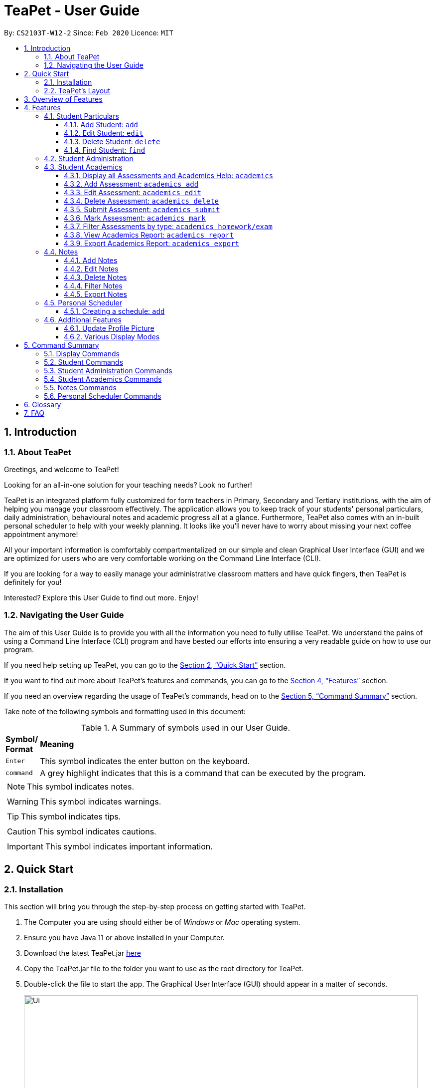 = TeaPet - User Guide
:site-section: UserGuide
:toclevels: 5
:toc:
:toc-title:
:toc-placement: preamble
:sectnums:
:imagesDir: images
:stylesDir: stylesheets
:xrefstyle: full
:experimental:
ifdef::env-github[]
:tip-caption: :bulb:
:note-caption: :information_source:
endif::[]
:repoURL: https://github.com/AY1920S2-CS2103T-W12-2/main/releases

By: `CS2103T-W12-2`      Since: `Feb 2020`      Licence: `MIT`
//tag::intro[]

== Introduction

=== About TeaPet
Greetings, and welcome to TeaPet!

Looking for an all-in-one solution for your teaching needs? Look no further!

TeaPet is an integrated platform fully customized for form teachers in Primary, Secondary and Tertiary institutions,
with the aim of helping you manage your classroom effectively. The application allows you to keep track of your students'
personal particulars, daily administration, behavioural notes and academic progress all at a glance. Furthermore,
TeaPet also comes with an in-built personal scheduler to help with your weekly planning. It looks like you'll never
have to worry about missing your next coffee appointment anymore!

All your important information is comfortably compartmentalized on our simple and clean Graphical User Interface (GUI) and we are optimized for users who are very comfortable
working on the Command Line Interface (CLI).

If you are looking for a way to easily manage your administrative classroom matters
and have quick fingers, then TeaPet is definitely for you!

Interested? Explore this User Guide to find out more. Enjoy!

=== Navigating the User Guide
The aim of this User Guide is to provide you with all the information you need to fully utilise TeaPet. We understand the pains of using a
Command Line Interface (CLI) program and have bested our efforts into ensuring a very readable guide on how to use our program.

If you need help setting up TeaPet, you can go to the <<Quick Start>> section.

If you want to find out more about TeaPet's features and commands, you can go to the <<Features>> section.

If you need an overview regarding the usage of TeaPet's commands, head on to the <<CommandSummary>> section.

Take note of the following symbols and formatting used in this document: +

[cols=".^, .^"]
[%autowidth.stretch]
.A Summary of symbols used in our User Guide.
|===
^|*Symbol/ +
Format* <|*Meaning*
^| kbd:[Enter] |[gray]#This symbol indicates the enter button on the keyboard.#
^|[gray]#`command`# |[gray]#A grey highlight indicates that this is a command that can be executed by the program.#

2+.^a|  NOTE: This symbol indicates notes.
2+.^a|  WARNING: This symbol indicates warnings.
2+.^a|  TIP: This symbol indicates tips.
2+.^a|  CAUTION: This symbol indicates cautions.
2+.^a|  IMPORTANT: This symbol indicates important information.

|===
//end::intro[]

== Quick Start

=== Installation

This section will bring you through the step-by-step process on getting started with TeaPet.

.  The Computer you are using should either be of _Windows_ or _Mac_ operating system.
.  Ensure you have Java 11 or above installed in your Computer.
.  Download the latest TeaPet.jar link:{repoURL}/releases[here]
.  Copy the TeaPet.jar file to the folder you want to use as the root directory for TeaPet.
.  Double-click the file to start the app. The Graphical User Interface (GUI) should appear in a matter of seconds.
+
.Home View of TeaPet
image::Ui.png[width="790"]
+
.  Type the command in the command box and press kbd:[Enter] to execute it. +
e.g. typing *`help`* and pressing kbd:[Enter] will open the help window.
.  Some example commands you can try:

* **`student add`**`n/Kelvin Klein  p/9001 5588 e/kelvink@egmail.com a/Toa Payoh Avenue 1, Block 123, #01-01`
: adds a contact named Kelvin Klein to the Class List.
* **`student delete`**`3` : deletes the 3rd student shown in the current list of students.
* *`exit`* : exits the app

.  Refer to <<Features>> for details of each command.

TIP: If you have any questions, please check out our <<FAQ>> section.

=== TeaPet's Layout


== Overview of Features
This section will provide you a brief overview of TeaPet's cool features and functionalities.

. **Manage your students easily**
.. Include student's particulars. e.g. address, contact number, next of kin (NOK)
.. Include administrative details of the students. e.g. attendance, temperature

. **Manage your class academic progress easily**
.. Include every student's grades for every examination.
.. Easy to track progress using helpful tools. e.g. tables, export tools

. **Add Notes to act as lightweight, digital reminders easily**
.. Include reminders for yourself to help you remember important information.
.. Search keywords in your notes.
.. Save the notes as administrative or behavioural

. **Plan your schedule easily**
.. Create and manage your events with a single calendar
.. View calendar at a glance

. **Toggle different views to find information easily**
.. Different view modes show only the required information. e.g. detailed, admin, default

. **Data is saved onto your hard disk automatically**
.. Any changes made will be saved onto your computer so you dont have to worry about data being lost.



[[Features]]
== Features
This section aims to provide you with in-depth details of TeaPet's main features, as well as how to
get started with them.



=== Student Particulars
TeaPet records down personal particulars of students such as address, contact number and Next of Kin (NOK) particulars.
Thereafter, you are able to view, update or delete those information of specific students when deemed necessary.

==== Add Student: `add`

Adds a student into the student list.

*Format:*

    student add n/NAME [p/PHONE_NUMBER] [e/EMAIL] [a/ADDRESS] [t/TAG] [nok/NAME-RELATIONSHIP-PHONE_NUMBER]
    [temp/TEMPERATURE] [att/ATTENDANCE]

* Adds a new student with the given attributes.
* The student name *cannot be empty*.

*Example:*

* `student add n/Jim p/90045722 e/jim@example.com a/Bishan St 13 Blk 154 #08-18 t/monitor nok/James-Father-91234567
   temp/36.6 att/Present` +
Adds a student named Jim into the student list along with his details.

*Expected Outcome:*

    New student added: Jim Phone: 90045722 Email: jim@example.com Address: Bishan St 13 Blk 154 #08-18 Temperature: 36.6 Attendance: Present Tags: [monitor]


==== Edit Student: `edit`

Edits personal details of students.

*Format:*

    student edit INDEX [n/NAME] [p/PHONE_NUMBER] [e/EMAIL] [a/ADDRESS] [t/TAG] [nok/NAME-RELATIONSHIP-PHONE_NUMBER]
    [temp/TEMPERATURE] [att/ATTENDANCE]

*Example:*

* `student edit 1 p/90023413` +
Edits the student phone number in index 1 to a new phone number.

*Expected Outcome:*

    Edited Student: Simon Lam Phone: 90023413 Email: simonlam@example.com Address: Blk 30 Geylang Street 29,
    #06-40 Temperature: 36.5 Attendance: Sick Remark:  Tags: [Sheares]


==== Delete Student: `delete`

Deletes the student and all his personal details from the student list.

*Format:*

    student delete INDEX

*Example:*

* `student delete 1` Deletes the student at index 1.

*Expected Outcome:*

    Deleted Student: Simon Lam Phone: 90023413 Email: simonlam@example.com Address: Blk 30 Geylang Street 29, #06-40 Temperature: 36.5 Attendance: Sick Remark:  Tags: [Sheares]


==== Find Student: `find`

Finds the student information from the student list and display it.

*Format:*

    student find NAME

*Example:*

* `student find simon` Finds the information a student named Simon.

*Expected Outcome:*

    1 students listed!



'''

=== Student Administration
TeaPet's Class Administration feature is used to keep track of administrative details such as daily attendance and
temperature recordings. Data will be displayed in a weekly format for further perusal.



'''


=== Student Academics
TeaPet's Class Progress Tracker is able to keep tabs on the class' academic progress. You will be able to store data of
every student's subject grades with this feature. Thereafter, there will be a csv file available for export displaying
the progress of individual students as well as the entire class.

==== Display all Assessments and Academics Help: `academics`

Shows all assessments in the academics list and a guide for academic commands.

*Format:*

    academics

*Expected Outcome:*

    The Academics tracks all your assessments and student submissions.
    [HELP ON ACADEMICS COMMANDS]
    add assessment: academics add desc/ASSESSMENT_DESCRIPTION type/TYPE date/DATE
    edit assessment: academics edit INDEX [desc/ASSESSMENT_DESCRIPTION] [type/TYPE] [date/DATE]
    delete assessment: academics delete INDEX
    submit assessment: academics submit INDEX [stu/STUDENT_NAME]...
    mark assessment: academics mark INDEX> [stu/STUDENT_NAME-SCORE]...
    filter assessment BY TYPE: academics ASSESSMENT_TYPE (only Homework or Exam)
    view academics report: academics report
    export academics report: academics export
    Type the following commands for more info!

.After using the academics command
image::academics-view.png[width="790]

==== Add Assessment: `academics add`

Adds an assessment into the academics list.

*Format:*

    academics add desc/ASSESSMENT_DESCRIPTION type/TYPE date/DATE

* Adds a new assessment with the given attributes.
* The assessment description *cannot be empty*.
* Date should be written in *YYYY-MM-DD* format.

*Example:*

* `academics add desc/Math Graphs Homework type/homework date/2020-05-02` +
Adds an assessment _Math Graphs Homework_ into the academics list along with its deadline.

*Expected Outcome:*

    Added assessment:
    Homework: Math Graphs Homework
    Due by: 2020-05-02


==== Edit Assessment: `academics edit`

Edits an assessment from the academics list.

*Format:*

    academics edit INDEX [desc/ASSESSMENT_DESCRIPTION] [type/TYPE] [date/DATE]

* Edits the assessment with the given attributes.
* At least one of the three fields must be updated when editing the assessment.
* Date should be written in *YYYY-MM-DD* format.

*Example:*

* `academics edit 4 desc/Chemistry Compounds Assignment` +
Edits assessment in the academics list with the new description _Chemistry Compounds Assignment_.

*Expected Outcome:*

    Edited Assessment:
    Homework: Chemistry Compounds Assignment
    Due by: 2020-04-30


==== Delete Assessment: `academics delete`

Deletes an assessment from the academics list.

*Format:*

    academics delete INDEX

* Deletes the assessment with at the given index.
* Index should be a positive integer and be a valid index.

*Example:*

* `academics delete 5` Deletes the student at index 5.

*Expected Outcome:*

    Deleted Assessment:
    Homework: Chemistry Compounds Assignment
    Due by: 2020-04-30


==== Submit Assessment: `academics submit`

Submits student(s) work for a specific assessment.

*Format:*

    academics submit INDEX [stu/STUDENT_NAME]...

* Submits work for the assessment with at the given index.
* Index should be a positive integer and be a valid index.

*Example:*

* `academics submit 3 stu/Freddy Zhang` +
Submits _Freddy Zhang_ for the assessment at index 3.
* `academics submit 3 stu/Freddy Zhang stu/Gerren Seow` +
Submits _Freddy Zhang_ and _Gerren Seow_ for the assessment at index 3.

*Expected Outcome:*

    Academics submitted following submissions:
    Freddy Zhang
    Gerren Seow


==== Mark Assessment: `academics mark`

Marks student(s) work for a specific assessment.

*Format:*

    academics mark INDEX [stu/STUDENT_NAME-SCORE]...

* Marks work for the assessment with at the given index.
* Index should be a positive integer and be a valid index.

*Example:*

* `academics mark 3 stu/Freddy Zhang` +
Marks _Freddy Zhang_ for the assessment at index 3.
* `academics mark 3 stu/Freddy Zhang-90 stu/Gerren Seow-80` +
Marks _Freddy Zhang_ and _Gerren Seow_ for the assessment at index 3.

*Expected Outcome:*

    Academics marked following submissions:
    Gerren Seow: 80
    Freddy Zhang: 90


==== Filter Assessments by type: `academics homework/exam`

Filters assessment list by either homework or exam.

*Format:*

    academics ASSESSMENT_TYPE

*Example:*

* `academics homework`

*Expected Outcome:*

    Academics now displays all HOMEWORK assessments

*Example:*

* `academics exam`

*Expected Outcome:*

    Academics now displays all EXAM assessments


==== View Academics Report: `academics report`

Generates an academic report for each assessment.

*Format:*

    academics report

*Expected Outcome:*

    Academics now displays the report of each assessment.

==== Export Academics Report: `academics export`

Exports the academic report into a csv file.

*Format:*

    academics export

* Academics report will be exported to a .csv file format, which is located in the data folder in the same directory.
The file is named "studentAcademics.csv".

*Expected Outcome:*

    Academics are exported to studentAcademics.csv in the data folder.

'''

=== Notes
TeaPet's Notes feature performs like the ones we all use in our everyday lives, aiming to help form teachers keep
track of important information of their students spontaneously. This feature allows you to label each note with
different priority to better manage tasks. Every note is tagged to one or more students, such you will be able to
better keep track of the stakeholder and information.

* *Notes Help and Panel Refresh*: `notes`
* *Add Note*: `notesa n/[Student Name] c/[Note Content] pr/[Priority]` +
Priority must be either HIGH, MEDIUM or LOW, case insensitive. +
e.g. `notesa n/James Ho c/Reminder to print his testimonial pr/HIGH`
* *Edit Note*: `notese [Index] n/[New Student Name c/New Content pr/[New Priority]` +
At least one of the three fields must be updated when editing a note.
e.g. `notese n/Jane Lee c/Reminder to print her testimonial pr/LOW`
* *Delete Note*: `notesd [Index]`
* *Filter Search Note*: `notesf [Keywords(s)]`
* *Export Notes*: `notesex` +
Notes will be exported to a .csv file format, which is located in the data folder in the same directory.
The file is named "studentNotes.csv".

GUIDE THEM STEP BY STEP +
PROVIDE EXAMPLE +
CATER THEIR NEEDS

==== Add Notes
==== Edit Notes
==== Delete Notes
==== Filter Notes
==== Export Notes

=== Personal Scheduler
TeaPet's Personal Scheduler allows you to record down your commitments for the week, which will be
sorted according to date and time. You will then be able to view your weekly schedule at a glance.

==== Creating a schedule: `add`

Adds an event to your personal scheduler.

Format: `schedule add eventName/EVENT_NAME startDateTime/START_DATETIME endDateTime/END_DATETIME recur/RECUR color/COLOR`

NOTE: All parameters are required.

NOTE: The format of startDateTime and endDateTime is in YYYY-MM-DDThh:mm format, where time is in the 24-hour format. +
For example, 7th April 2020 10AM will be 2020-04-07T10:00

NOTE: Events which are further away in the future have a darker color code. This is intentional.

TIP: Color group is from 0 to 23 inclusive. +

.Color code for TeaPet's calendar
image::color_code.png[width="790"]

{nbsp} +

Example:

* *Non-Recurring Event* `schedule add eventName/Teachers Meeting startDateTime/2020-04-07T10:00
                         endDateTime/2020-04-07T12:00 recur/none color/10`
Creates a schedule with the title '_Teachers Meeting_' from '_7th Apr 2020, 1000_' to '_7th Apr 2020, 1200_' with no recurrence
and a color group of '_10_'.

.Adding a consultation event to the schedule
image::event_add.png[width="790"]


=== Additional Features


//tag::update-profile[]
[[update-profile]]
==== Update Profile Picture
TeaPet's student list allows you to upload image of your students into your application.
The following steps will help you upload photos of your students into the student list.

*Step 1*. Locate the image folder. It is in the root directory folder!

.Location of image folder
image::locating_image_folder.png[width="790"]

{nbsp} +

*Step 2*. Open the image folder and drag the image of your student into the folder.

NOTE: The filename of your image must of this format: +
1. Filename must be of the same name as the student. +
2. Filename is all lowercase. +
3. Filename have no whitespaces. +
4. File is in .png format. +
For example, a student with name *Simon Lam* must have a image file with name *simonlam* in .png format.

.Dragging png file into image folder
image::images_in_folder.png[width="790"]

{nbsp} +

*Step 3*. Type in the `refresh` command in the user interface. Now you can see your students pictures in your student list!


.Before using the refresh command
image::before_picture_upload.png[width="790]

{nbsp} +

.After using the refresh command
image::after_picture_upload.png[width="790]

[[update-profile]]

==== Various Display Modes

'''


[[CommandSummary]]
== Command Summary
This section provides a summary on all of the commands that we use in TeaPet.

=== Display Commands
Here are the default commands available for use. They do not require prefixes.

[cols="10%, 45%, 45%"]
.Default commands of TeaPet.
|===
|*Command*|*Format*|*Expected outcome*
|`help`|`help`|Opens up the User Guide
|`exit`|`exit`|Safely exits the application
|`default`|`default`|Displays the default form of student list
|`detailed`|`detailed`|Displays the detailed details of the class
|`admin`|`admin`|Displays all administrative details of the class
|`academics`|`academics`|Displays all academic records of the class
|`notes`|`notes`|Displays all notes of the class
|`schedule`|`schedule`|Displays your personal schedule

|===

=== Student Commands
Here are the commands to manage students. They require the prefix `student`.

[cols="10%, 45%, 45%"]
.Student commands of TeaPet
|===
|===

=== Student Administration Commands
Here are the commands to manage students. They require the prefix `admin`.

[cols="10%, 45%, 45%"]
.Student Administration commands of TeaPet
|===
|===

=== Student Academics Commands
Here are the commands to manage students. They require the prefix `academics`.

[cols="10%, 50%, 40%"]
.Student Academics commands of TeaPet.
|===
|*Command*|*Format*|*Expected outcome*
|`academics add`|`academics add desc/DESCRIPTION type/TYPE date/DATE`|Adds an assessment into the academics list
|`academics edit`|`academics edit INDEX [desc/DESCRIPTION] [type/TYPE] [date/DATE]`|Edits an assessment in the academics list
|`academics delete`|`academics delete INDEX`|Deletes the assessment at the given index
|`academics submit`|`academics submit INDEX [stu/STUDENT_NAME]...`|Submits student(s) work for the assessment at the given index
|`academics mark`|`academics mark INDEX [stu/STUDENT_NAME-SCORE]...`|Marks student(s) work and stores the scores for the assessment at the given index
|`academics filter`|`academics homework/exam`|Displays either all homework or exam assessments in the academics list
|`academics report`|`academics report`|Displays the report for all assessments
|`academics export`|`academics export`|Exports the academics report into a .csv file
|===

=== Notes Commands
Here are the commands to manage students. They require the prefix `notes`.

[cols="10%, 45%, 45%"]
.Notes commands of TeaPet
|===
|===

=== Personal Scheduler Commands
Here are the commands to manage students. They require the prefix `schedule`.

[cols="10%, 45%, 45%"]
.Personal Scheduler commands of TeaPet
|===
|===

[[Glossary]]
== Glossary

[[FAQ]]
== FAQ
This section will provide answers to all Frequently Asked Questions by our users.
[qanda]
How do I transfer my data to another Computer? ::
Install the app in the other computer and overwrite the empty data file it creates with the file that contains the data of your previous Address Book folder.







